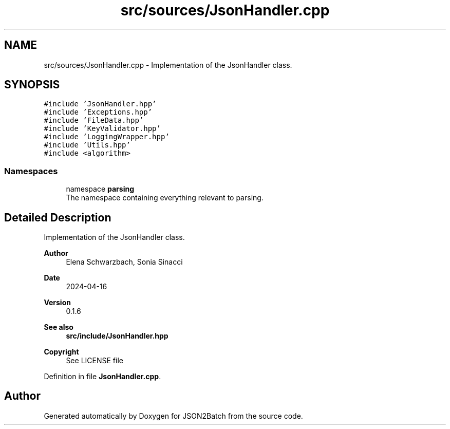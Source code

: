 .TH "src/sources/JsonHandler.cpp" 3 "Sat Apr 27 2024 14:29:42" "Version 0.3.1" "JSON2Batch" \" -*- nroff -*-
.ad l
.nh
.SH NAME
src/sources/JsonHandler.cpp \- Implementation of the JsonHandler class\&.  

.SH SYNOPSIS
.br
.PP
\fC#include 'JsonHandler\&.hpp'\fP
.br
\fC#include 'Exceptions\&.hpp'\fP
.br
\fC#include 'FileData\&.hpp'\fP
.br
\fC#include 'KeyValidator\&.hpp'\fP
.br
\fC#include 'LoggingWrapper\&.hpp'\fP
.br
\fC#include 'Utils\&.hpp'\fP
.br
\fC#include <algorithm>\fP
.br

.SS "Namespaces"

.in +1c
.ti -1c
.RI "namespace \fBparsing\fP"
.br
.RI "The namespace containing everything relevant to parsing\&. "
.in -1c
.SH "Detailed Description"
.PP 
Implementation of the JsonHandler class\&. 


.PP
\fBAuthor\fP
.RS 4
Elena Schwarzbach, Sonia Sinacci 
.RE
.PP
\fBDate\fP
.RS 4
2024-04-16 
.RE
.PP
\fBVersion\fP
.RS 4
0\&.1\&.6 
.RE
.PP
\fBSee also\fP
.RS 4
\fBsrc/include/JsonHandler\&.hpp\fP
.RE
.PP
\fBCopyright\fP
.RS 4
See LICENSE file 
.RE
.PP

.PP
Definition in file \fBJsonHandler\&.cpp\fP\&.
.SH "Author"
.PP 
Generated automatically by Doxygen for JSON2Batch from the source code\&.
